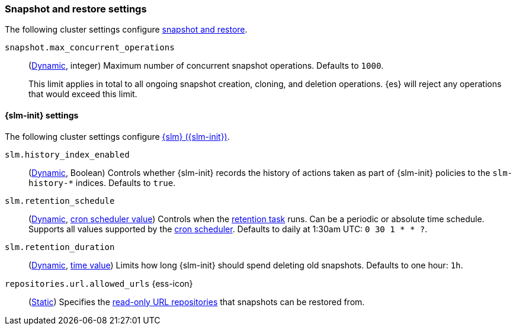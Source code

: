 [[snapshot-settings]]
=== Snapshot and restore settings

The following cluster settings configure <<snapshot-restore,snapshot and
restore>>.

[[snapshot-max-concurrent-ops]]
`snapshot.max_concurrent_operations`::
(<<dynamic-cluster-setting,Dynamic>>, integer) Maximum number of concurrent
snapshot operations. Defaults to `1000`.
+
This limit applies in total to all ongoing snapshot creation, cloning, and
deletion operations. {es} will reject any operations that would exceed this
limit.

==== {slm-init} settings

The following cluster settings configure <<automate-snapshots-slm,{slm}
({slm-init})>>.

[[slm-history-index-enabled]]
`slm.history_index_enabled`::
(<<dynamic-cluster-setting,Dynamic>>, Boolean)
Controls whether {slm-init} records the history of actions taken as part of {slm-init} policies
to the `slm-history-*` indices. Defaults to `true`.

[[slm-retention-schedule]]
`slm.retention_schedule`::
(<<dynamic-cluster-setting,Dynamic>>, <<schedule-cron,cron scheduler value>>)
Controls when the <<slm-retention-task,retention task>> runs.
Can be a periodic or absolute time schedule.
Supports all values supported by the <<schedule-cron,cron scheduler>>.
Defaults to daily at 1:30am UTC: `0 30 1 * * ?`.

[[slm-retention-duration]]
`slm.retention_duration`::
(<<dynamic-cluster-setting,Dynamic>>, <<time-units,time value>>)
Limits how long {slm-init} should spend deleting old snapshots.
Defaults to one hour: `1h`.

[[repositories-url-allowed]]
// tag::repositories-url-allowed[]
`repositories.url.allowed_urls` {ess-icon}::
(<<static-cluster-setting,Static>>)
Specifies the <<snapshots-read-only-repository,read-only URL repositories>> that snapshots can be restored from.
// end::repositories-url-allowed[]
